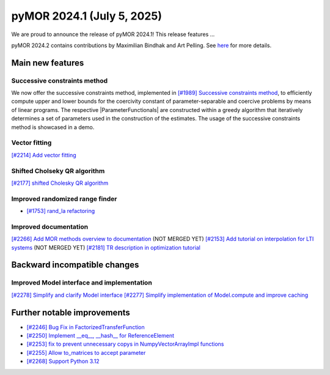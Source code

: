pyMOR 2024.1 (July 5, 2025)
-------------------------------

We are proud to announce the release of pyMOR 2024.1!
This release features ...

pyMOR 2024.2 contains contributions by Maximilian Bindhak and Art Pelling.
See `here <https://github.com/pymor/pymor/blob/main/AUTHORS.md>`__ for more
details.


Main new features
^^^^^^^^^^^^^^^^^

Successive constraints method
~~~~~~~~~~~~~~~~~~~~~~~~~~~~~
We now offer the successive constraints method, implemented in
`[#1989] Successive constraints method <https://github.com/pymor/pymor/pull/1989>`_,
to efficiently compute upper and lower bounds for the coercivity constant of
parameter-separable and coercive problems by means of linear programs.
The respective |ParameterFunctionals| are constructed within a greedy algorithm
that iteratively determines a set of parameters used in the construction of the
estimates. The usage of the successive constraints method is showcased in a demo.

Vector fitting
~~~~~~~~~~~~~~
`[#2214] Add vector fitting  <https://github.com/pymor/pymor/pull/2214>`_

Shifted Cholseky QR algorithm
~~~~~~~~~~~~~~~~~~~~~~~~~~~~~
`[#2177] shifted Cholesky QR algorithm <https://github.com/pymor/pymor/pull/2177>`_

Improved randomized range finder
~~~~~~~~~~~~~~~~~~~~~~~~~~~~~~~~
- `[#1753] rand_la refactoring <https://github.com/pymor/pymor/pull/1753>`_

Improved documentation
~~~~~~~~~~~~~~~~~~~~~~
`[#2266] Add MOR methods overview to documentation <https://github.com/pymor/pymor/pull/2266>`_ (NOT MERGED YET)
`[#2153] Add tutorial on interpolation for LTI systems <https://github.com/pymor/pymor/pull/2153>`_ (NOT MERGED YET)
`[#2181] TR description in optimization tutorial <https://github.com/pymor/pymor/pull/2181>`_


Backward incompatible changes
^^^^^^^^^^^^^^^^^^^^^^^^^^^^^

Improved Model interface and implementation
~~~~~~~~~~~~~~~~~~~~~~~~~~~~~~~~~~~~~~~~~~~
`[#2278] Simplify and clarify Model interface <https://github.com/pymor/pymor/pull/2278>`_
`[#2277] Simplify implementation of Model.compute and improve caching <https://github.com/pymor/pymor/pull/2277>`_


Further notable improvements
^^^^^^^^^^^^^^^^^^^^^^^^^^^^

- `[#2246] Bug Fix in FactorizedTransferFunction <https://github.com/pymor/pymor/pull/2246>`_
- `[#2250] Implement __eq__, __hash__ for ReferenceElement <https://github.com/pymor/pymor/pull/2250>`_
- `[#2253] fix to prevent unnecessary copys in NumpyVectorArrayImpl functions <https://github.com/pymor/pymor/pull/2253>`_
- `[#2255] Allow to_matrices to accept parameter <https://github.com/pymor/pymor/pull/2255>`_
- `[#2268] Support Python 3.12 <https://github.com/pymor/pymor/pull/2268>`_
